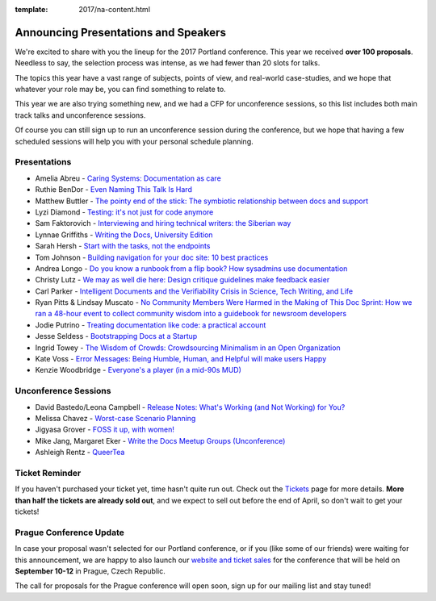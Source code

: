 :template: 2017/na-content.html

.. post:: Mar 13, 2017
   :tags: 2017, portland, speakers, presentations

Announcing Presentations and Speakers
=====================================

We're excited to share with you the lineup for the 2017 Portland conference. This year we received **over 100 proposals**. Needless to say, the selection process was intense, as we had fewer than 20 slots for talks.

The topics this year have a vast range of subjects, points of view, and real-world case-studies, and we hope that whatever your role may be, you can find something to relate to.

This year we are also trying something new, and we had a CFP for unconference sessions, so this list includes both main track talks and unconference sessions.

Of course you can still sign up to run an unconference session during the conference, but we hope that having a few scheduled sessions will help you with your personal schedule planning.

Presentations
-------------

* Amelia Abreu - `Caring Systems: Documentation as care </conf/na/2017/speakers/#speaker-amelia-abreu>`_
* Ruthie BenDor - `Even Naming This Talk Is Hard </conf/na/2017/speakers/#speaker-ruthie-bendor>`_
* Matthew Buttler - `The pointy end of the stick: The symbiotic relationship between docs and support </conf/na/2017/speakers/#speaker-matthew-buttler>`_
* Lyzi Diamond - `Testing: it's not just for code anymore </conf/na/2017/speakers/#speaker-lyzi-diamond>`_
* Sam Faktorovich - `Interviewing and hiring technical writers: the Siberian way </conf/na/2017/speakers/#speaker-sam-faktorovich>`_
* Lynnae Griffiths - `Writing the Docs, University Edition </conf/na/2017/speakers/#speaker-lynnae-griffiths>`_
* Sarah Hersh - `Start with the tasks, not the endpoints </conf/na/2017/speakers/#speaker-sarah-hersh>`_
* Tom Johnson - `Building navigation for your doc site: 10 best practices </conf/na/2017/speakers/#speaker-tom-johnson>`_
* Andrea Longo - `Do you know a runbook from a flip book? How sysadmins use documentation </conf/na/2017/speakers/#speaker-andrea-longo>`_
* Christy Lutz - `We may as well die here: Design critique guidelines make feedback easier </conf/na/2017/speakers/#speaker-christy-lutz>`_
* Carl Parker - `Intelligent Documents and the Verifiability Crisis in Science, Tech Writing, and Life </conf/na/2017/speakers/#speaker-carl-parker>`_
* Ryan Pitts & Lindsay Muscato - `No Community Members Were Harmed in the Making of This Doc Sprint: How we ran a 48-hour event to collect community wisdom into a guidebook for newsroom developers </conf/na/2017/speakers/#speaker-ryan-pitts-lindsay-muscato>`_
* Jodie Putrino - `Treating documentation like code: a practical account </conf/na/2017/speakers/#speaker-jodie-putrino>`_
* Jesse Seldess - `Bootstrapping Docs at a Startup </conf/na/2017/speakers/#speaker-jesse-seldess>`_
* Ingrid Towey - `The Wisdom of Crowds: Crowdsourcing Minimalism in an Open Organization  </conf/na/2017/speakers/#speaker-ingrid-towey>`_
* Kate Voss - `Error Messages: Being Humble, Human, and Helpful will make users Happy </conf/na/2017/speakers/#speaker-kate-voss>`_
* Kenzie Woodbridge - `Everyone's a player (in a mid-90s MUD) </conf/na/2017/speakers/#speaker-kenzie-woodbridge>`_

Unconference Sessions
---------------------

* David Bastedo/Leona Campbell - `Release Notes: What's Working (and Not Working) for You? </conf/na/2017/speakers/#speaker-david-bastedoleona-campbell>`_
* Melissa Chavez - `Worst-case Scenario Planning </conf/na/2017/speakers/#speaker-melissa-chavez>`_
* Jigyasa Grover - `FOSS it up, with women! </conf/na/2017/speakers/#speaker-jigyasa-grover>`_
* Mike Jang, Margaret Eker - `Write the Docs Meetup Groups (Unconference) </conf/na/2017/speakers/#speaker-mike-jang>`_
* Ashleigh Rentz - `QueerTea </conf/na/2017/speakers/#speaker-ashleigh-rentz>`_

Ticket Reminder
---------------

If you haven't purchased your ticket yet, time hasn't quite run out. Check out the `Tickets <http://www.writethedocs.org/conf/na/2017/tickets/>`_ page for more details.
**More than half the tickets are already sold out**, and we expect to sell out before the end of April, so don't wait to get your tickets!

Prague Conference Update
------------------------

In case your proposal wasn't selected for our Portland conference, or if you
(like some of our friends) were waiting for this announcement, we are happy to
also launch our `website and ticket sales
<http://www.writethedocs.org/conf/eu/2017/news/announcing-website-tickets/>`_ for
the conference that will be held on **September 10-12** in Prague, Czech
Republic.

The call for proposals for the Prague conference will open soon, sign up for our mailing list and stay tuned!

